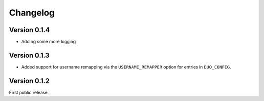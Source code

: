 ===========
 Changelog
===========

Version 0.1.4
-------------

- Adding some more logging

Version 0.1.3
-------------

- Added support for username remapping via the ``USERNAME_REMAPPER`` option
  for entries in ``DUO_CONFIG``.

Version 0.1.2
-------------

First public release.
